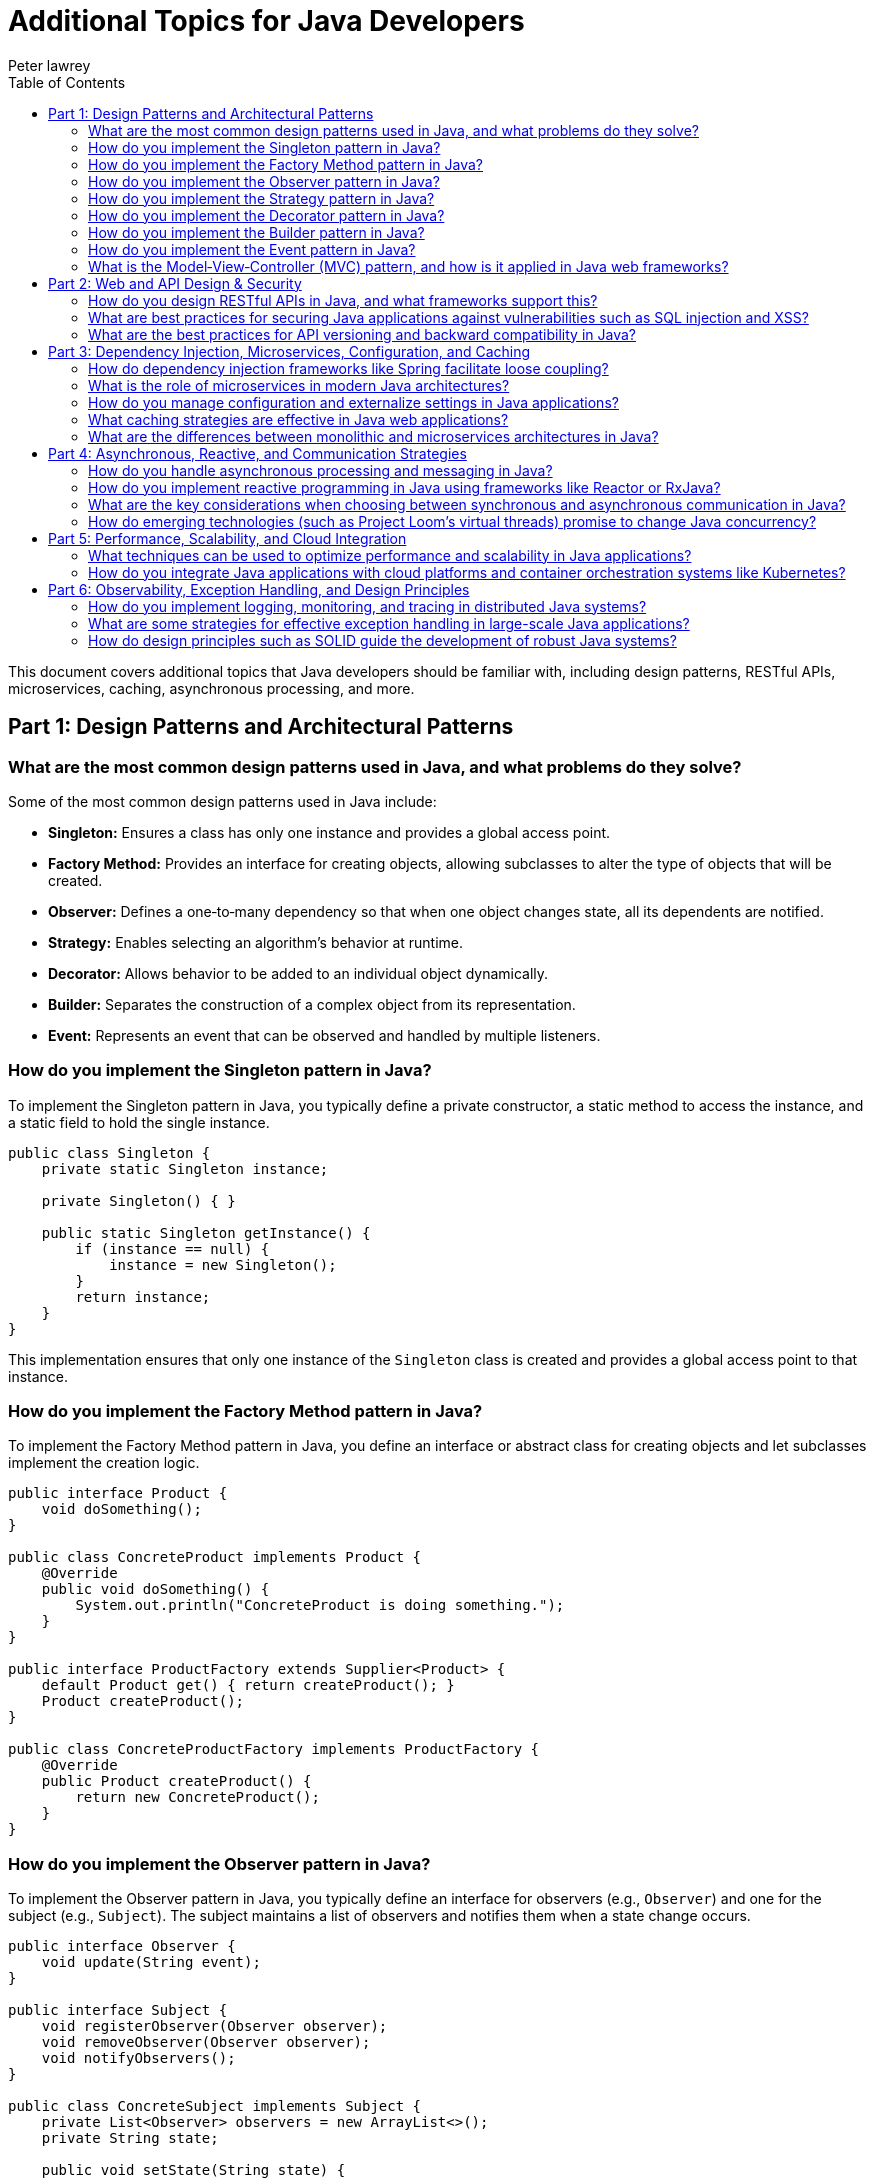 = Additional Topics for Java Developers
Peter lawrey
:doctype: requirements
:lang: en-GB
:toc:
:source-highlighter: rouge

This document covers additional topics that Java developers should be familiar with, including design patterns, RESTful APIs, microservices, caching, asynchronous processing, and more.

// tag::readme[]

== Part 1: Design Patterns and Architectural Patterns

=== What are the most common design patterns used in Java, and what problems do they solve?

Some of the most common design patterns used in Java include:

- *Singleton:* Ensures a class has only one instance and provides a global access point.
- *Factory Method:* Provides an interface for creating objects, allowing subclasses to alter the type of objects that will be created.
- *Observer:* Defines a one‑to‑many dependency so that when one object changes state, all its dependents are notified.
- *Strategy:* Enables selecting an algorithm’s behavior at runtime.
- *Decorator:* Allows behavior to be added to an individual object dynamically.
- *Builder:* Separates the construction of a complex object from its representation.
- *Event:* Represents an event that can be observed and handled by multiple listeners.

=== How do you implement the Singleton pattern in Java?

To implement the Singleton pattern in Java, you typically define a private constructor, a static method to access the instance, and a static field to hold the single instance.

[,java]
----
public class Singleton {
    private static Singleton instance;

    private Singleton() { }

    public static Singleton getInstance() {
        if (instance == null) {
            instance = new Singleton();
        }
        return instance;
    }
}
----

This implementation ensures that only one instance of the `Singleton` class is created and provides a global access point to that instance.

=== How do you implement the Factory Method pattern in Java?

To implement the Factory Method pattern in Java, you define an interface or abstract class for creating objects and let subclasses implement the creation logic.

[,java]
----
public interface Product {
    void doSomething();
}

public class ConcreteProduct implements Product {
    @Override
    public void doSomething() {
        System.out.println("ConcreteProduct is doing something.");
    }
}

public interface ProductFactory extends Supplier<Product> {
    default Product get() { return createProduct(); }
    Product createProduct();
}

public class ConcreteProductFactory implements ProductFactory {
    @Override
    public Product createProduct() {
        return new ConcreteProduct();
    }
}
----

=== How do you implement the Observer pattern in Java?

To implement the Observer pattern in Java, you typically define an interface for observers (e.g., `Observer`) and one for the subject (e.g., `Subject`). The subject maintains a list of observers and notifies them when a state change occurs.

[,java]
----
public interface Observer {
    void update(String event);
}

public interface Subject {
    void registerObserver(Observer observer);
    void removeObserver(Observer observer);
    void notifyObservers();
}

public class ConcreteSubject implements Subject {
    private List<Observer> observers = new ArrayList<>();
    private String state;

    public void setState(String state) {
        this.state = state;
        notifyObservers();
    }

    public void registerObserver(Observer observer) { observers.add(observer); }
    public void removeObserver(Observer observer) { observers.remove(observer); }
    public void notifyObservers() {
        for (Observer observer : observers) {
            observer.update(state);
        }
    }
}
----

Observers implement the `update` method to react to changes.

=== How do you implement the Strategy pattern in Java?

To implement the Strategy pattern in Java, you define a strategy interface (e.g., `Strategy`) and concrete strategy classes that implement this interface. A context class (e.g., `Context`) holds a reference to the strategy and delegates the behavior to it.

[,java]
----
public interface Strategy {
    void execute();
}

public class ConcreteStrategyA implements Strategy {
    @Override
    public void execute() {
        System.out.println("Executing strategy A.");
    }
}
----

[,java]
----
public class Context {
    private Strategy strategy;

    public Context(Strategy strategy) {
        this.strategy = strategy;
    }

    public void setStrategy(Strategy strategy) {
        this.strategy = strategy;
    }

    public void executeStrategy() {
        strategy.execute();
    }
}
----

=== How do you implement the Decorator pattern in Java?

To implement the Decorator pattern in Java, you define a common interface or abstract class (e.g., `Component`) that represents the base component and concrete components. Decorators (e.g., `Decorator`) wrap the base component and add additional behavior.

[,java]
----
public interface Component {
    void operation();
}

public class ConcreteComponent implements Component {
    @Override
    public void operation() {
        System.out.println("ConcreteComponent operation.");
    }
}

public abstract class Decorator implements Component {
    protected Component component;

    public Decorator(Component component) {
        this.component = component;
    }

    public void operation() {
        component.operation();
    }
}

public class ConcreteDecoratorA extends Decorator {
    public ConcreteDecoratorA(Component component) {
        super(component);
    }

    @Override
    public void operation() {
        super.operation();
        System.out.println("ConcreteDecoratorA operation.");
    }
}
----

=== How do you implement the Builder pattern in Java?

To implement the Builder pattern in Java, you define a builder interface (or class) with methods for constructing parts of a complex object. A director class (if needed) orchestrates the construction process.

[,java]
----
public class Product {
    private final String part1;
    private final String part2;

    public Product(String part1, String part2) {
        this.part1 = part1;
        this.part2 = part2;
    }
}

public class ProductBuilder implements Supplier<Product> {
    private final String manditory;
    private String part1;
    private String part2;

    private ProductBuilder(String manditory) {
        this.manditory = manditory;
    }

    public static ProductBuilder builder(String manditory) {
        return new ProductBuilder(manditory);
    }

    public ProductBuilder part1(String part1) {
        this.part1 = part1;
        return this;
    }

    public ProductBuilder part2(String part2) {
        this.part2 = part2;
        return this;
    }

    public Product get() {
        return new Product(part1, part2);
    }
}

// Usage:
Product product = ProductBuilder.builder("mandatory")
    .part1("optional")
    .part2("optional")
    .get();
----

=== How do you implement the Event pattern in Java?

To implement the Event pattern in Java, you define an event class (e.g., `Event`) that encapsulates information about the event. Event listeners (e.g., `EventListener`) implement an interface to handle specific events.

.Common Event Pattern Implementation in Java
[,java]
----
public class Event {
    private final String message;

    public Event(String message) {
        this.message = message;
    }

    public String getMessage() {
        return message;
    }
}

public interface EventListener {
    void onEvent(Event event);
}

public class EventSource {
    private List<EventListener> listeners = new ArrayList<>();

    public void addListener(EventListener listener) {
        listeners.add(listener);
    }

    public void removeListener(EventListener listener) {
        listeners.remove(listener);
    }

    public void fireEvent(Event event) {
        for (EventListener listener : listeners) {
            listener.onEvent(event);
        }
    }
}
----

.When you have Multiple Event Types
[,java]
----
public class EventA extends Event {
    public EventA(String message) {
        super(message);
    }
}

public class EventB extends Event {
    public EventB(String message) {
        super(message);
    }
}

public interface EventListener {
    void onEventA(EventA event);
    void onEventB(EventB event);
}

public class EventProcessor implements EventListener {
    @Override
    public void onEventA(EventA event) {
        System.out.println("Processing EventA: " + event.getMessage());
    }

    @Override
    public void onEventB(EventB event) {
        System.out.println("Processing EventB: " + event.getMessage());
    }
}
----

=== What is the Model‑View‑Controller (MVC) pattern, and how is it applied in Java web frameworks?

MVC is a design pattern that separates an application into three interconnected components:
- *Model:* Manages the data and business logic.
- *View:* Handles the presentation layer and user interface.
- *Controller:* Manages user input, interacts with the model, and updates the view.

In Java web frameworks (like Spring MVC), the controller handles HTTP requests, the model represents the application data (often using POJOs and business services), and the view is typically rendered using JSP, Thymeleaf, or other templating engines.

== Part 2: Web and API Design & Security

=== How do you design RESTful APIs in Java, and what frameworks support this?

Designing RESTful APIs in Java involves:

- Defining clear, resource-based endpoints.
- Using HTTP methods (GET, POST, PUT, DELETE) appropriately.
- Ensuring stateless communication.
- Utilizing proper response codes and content negotiation.

Frameworks such as Spring Boot (with Spring MVC/REST), JAX-RS (e.g., Jersey), and Micronaut are popular choices for building RESTful services.

=== What are best practices for securing Java applications against vulnerabilities such as SQL injection and XSS?

Best practices include:

- *Input Validation:* Rigorously validate and sanitize all user inputs.
- *Parameterized Queries:* Use prepared statements or ORM frameworks to avoid SQL injection.
- *Output Encoding:* Properly encode output to prevent Cross-Site Scripting (XSS).
- *Authentication and Authorization:* Implement robust security mechanisms (e.g., OAuth, JWT).
- *Session Management:* Use secure session handling and token management.
- *Regular Updates:* Keep libraries and frameworks up to date.
- *Security Testing:* Perform regular vulnerability scans and penetration tests.
- *Logging and Monitoring:* Monitor for suspicious activities and log security events.
- *Secure Configuration:* Store sensitive information securely and avoid hardcoding secrets.

=== What are the best practices for API versioning and backward compatibility in Java?

Best practices include:
- *Versioning Endpoints:* Include version numbers in your API URLs (e.g., `/api/v1/resource`).
- *Semantic Versioning:* Use a versioning scheme (major.minor.patch) to communicate changes.
- *Deprecation Policy:* Clearly mark and document deprecated endpoints and provide migration paths.
- *Backward Compatibility:* Strive to maintain backward compatibility, ensuring new changes do not break existing clients.
- *Documentation:* Keep detailed API documentation that reflects current versions and changes.

== Part 3: Dependency Injection, Microservices, Configuration, and Caching

=== How do dependency injection frameworks like Spring facilitate loose coupling?

Dependency injection (DI) frameworks, such as Spring, allow objects to receive their dependencies from an external source rather than creating them internally. This:

- Promotes loose coupling by decoupling object creation from business logic.
- Enhances testability by allowing mock implementations during testing.
- Simplifies configuration through annotations and XML/Java-based configuration.
- Improves maintainability by centralizing dependency management.
- Supports inversion of control (IoC) by letting the framework manage object lifecycles.

Spring’s DI container automatically wires beans based on configuration, making the system more modular and easier to maintain.

=== What is the role of microservices in modern Java architectures?

Microservices architecture involves breaking down a large, monolithic application into smaller, independent services that communicate over network protocols. Benefits include:

- Scalability: Services can be scaled independently.
- Flexibility: Each service can use its own technology stack.
- Resilience: Failures in one service do not necessarily bring down the entire system.
- Agility: Easier to develop, test, and deploy services independently.

Java frameworks like Spring Boot, Quarkus, and Micronaut facilitate microservices development by providing embedded servers, RESTful APIs, and distributed configuration management.

=== How do you manage configuration and externalize settings in Java applications?

Configuration management can be handled by:

- Externalizing settings into properties, YAML, or JSON files.
- Using environment variables or command‑line arguments.
- Leveraging frameworks like Spring Boot that support externalized configuration with profiles.
- Utilizing centralized configuration servers (e.g., Spring Cloud Config) in distributed environments.
- Encrypting sensitive information and managing secrets securely.

=== What caching strategies are effective in Java web applications?

Effective caching strategies include:

- *In-Memory Caching:* Using libraries like Ehcache, Caffeine, or Guava Cache to store frequently accessed data.
- *Distributed Caching:* Employing solutions like Redis or Hazelcast for scalable, shared caches.
- *HTTP Caching:* Leveraging browser and server caches with proper cache-control headers.
- *Application-Level Caching:* Caching results of expensive computations or database queries.

These strategies help improve response times and reduce load on back-end resources.

=== What are the differences between monolithic and microservices architectures in Java?

*Monolithic Architecture:*

- The entire application is built as a single, unified unit.
- Easier to develop initially but can become unwieldy as the application grows.
- Scaling is done as a whole, which can be inefficient.
- Changes to one part of the application may require redeploying the entire system.

*Microservices Architecture:*

- The application is divided into small, independent services.
- Each service can be developed, deployed, and scaled independently.
- Provides greater flexibility and resilience, but adds complexity in communication and orchestration.
- Enables the use of different technologies and deployment strategies for each service.

== Part 4: Asynchronous, Reactive, and Communication Strategies

=== How do you handle asynchronous processing and messaging in Java?

Asynchronous processing in Java can be managed by:
- *Concurrency APIs:* Using Java’s `java.util.concurrent` package for threading and asynchronous tasks.
- *Messaging Systems:* Integrating message brokers like RabbitMQ, Apache Kafka, or ActiveMQ for decoupled communication.
- *Reactive Programming:* Utilizing frameworks like Reactor, RxJava, or Spring WebFlux to handle asynchronous data streams.
- *CompletableFuture:* Leveraging this class to write non‑blocking asynchronous code in a more functional style.
- *Event-Driven Architecture:* Designing systems that react to events and messages asynchronously.
- *Asynchronous Servlets:* Implementing non‑blocking I/O with Servlet 3.0+ for scalable web applications.

=== How do you implement reactive programming in Java using frameworks like Reactor or RxJava?

Reactive programming in Java is implemented by using frameworks that support the Reactive Streams specification. Key components include:

- *Observables/Flux/Mono:* Represent streams of data.
- *Operators:* Functions to transform, filter, and combine data streams.
- *Schedulers:* Manage threading and concurrency for asynchronous operations.

These frameworks enable writing non‑blocking, event‑driven applications that efficiently handle high volumes of data and asynchronous tasks.

=== What are the key considerations when choosing between synchronous and asynchronous communication in Java?

Key considerations include:

- *Use Case Requirements:* Synchronous communication is simpler but can lead to blocking; asynchronous is more scalable but adds complexity.
- *Performance:* Asynchronous methods can improve throughput and responsiveness in high‑latency operations.
- *Complexity:* Synchronous calls are easier to implement and debug, while asynchronous calls require careful handling of concurrency and callbacks.
- *Resource Management:* Consider the impact on thread usage and system resources.
- *User Experience:* For user‑facing applications, asynchronous processing can keep interfaces responsive.

=== How do emerging technologies (such as Project Loom’s virtual threads) promise to change Java concurrency?

Project Loom aims to introduce virtual threads, a lightweight implementation of threads that drastically reduces the overhead associated with traditional OS threads. This promises:
- *Simpler Concurrency:* Developers can write blocking code that is managed efficiently by the runtime.
- *Improved Scalability:* Virtual threads allow handling millions of concurrent tasks with minimal resource consumption.
- *Better Performance:* Reduced context switching and overhead can lead to faster, more responsive applications.

These changes are expected to simplify concurrent programming and make high‑throughput applications easier to develop.

== Part 5: Performance, Scalability, and Cloud Integration

=== What techniques can be used to optimize performance and scalability in Java applications?

Techniques include:

- *Profiling and Benchmarking:* Use tools like JMH, JVisualVM, or Java Flight Recorder to identify bottlenecks.
- *Efficient Algorithms and Data Structures:* Choose appropriate algorithms and optimize data access patterns.
- *Caching:* Implement effective caching strategies to reduce expensive operations.
- *Concurrency Optimization:* Use thread pools, non-blocking I/O, and asynchronous processing.
- *Database Optimization:* Optimize queries, use connection pooling, and consider NoSQL solutions where appropriate.
- *Resource Management:* Tune garbage collection and memory usage.

=== How do you integrate Java applications with cloud platforms and container orchestration systems like Kubernetes?

Integration is achieved by:

- *Containerization:* Packaging your Java application in a Docker container.
- *Cloud Services:* Using cloud providers like AWS, Azure, or Google Cloud to deploy containers.
- *Kubernetes:* Orchestrating container deployment, scaling, and management with Kubernetes. Configure deployment manifests (YAML files) to define your pods, services, and scaling rules.
- *CI/CD Pipelines:* Automate building, testing, and deploying containers using tools like Jenkins or GitHub Actions.

== Part 6: Observability, Exception Handling, and Design Principles

=== How do you implement logging, monitoring, and tracing in distributed Java systems?

Implementing logging, monitoring, and tracing involves:

- *Centralized Logging:* Use tools like ELK Stack (Elasticsearch, Logstash, Kibana) or Splunk to collect and analyze logs from multiple services.
- *Monitoring:* Use APM tools like New Relic, Dynatrace, or Prometheus with Grafana for real‑time system monitoring.
- *Distributed Tracing:* Implement tracing frameworks such as Zipkin or Jaeger to follow requests as they flow through distributed systems.
- *Consistent Logging Practices:* Adopt structured logging to enable effective querying and correlation across services.

=== What are some strategies for effective exception handling in large-scale Java applications?

Strategies include:

- *Centralized Exception Handling:* Use frameworks like Spring’s `@ControllerAdvice` for web applications to handle exceptions globally.
- *Custom Exceptions:* Define specific exceptions for your domain to provide clear error contexts.
- *Logging and Monitoring:* Log exceptions with sufficient context to facilitate troubleshooting.
- *Graceful Degradation:* Ensure that failures in one part of the system do not cascade and cause total system failure.
- *Clear Documentation:* Document expected exceptions in your API and library methods.

=== How do design principles such as SOLID guide the development of robust Java systems?

SOLID principles provide a foundation for writing maintainable, scalable, and robust code:

- *S – Single Responsibility:* Each class should have only one reason to change.
- *O – Open/Closed:* Classes should be open for extension but closed for modification.
- *L – Liskov Substitution:* Subclasses should be replaceable for their base classes.
- *I – Interface Segregation:* Many client-specific interfaces are better than one general-purpose interface.
- *D – Dependency Inversion:* Depend on abstractions, not on concrete implementations.

Adhering to SOLID principles leads to cleaner, more modular code that is easier to test and maintain.

// end::readme[]
